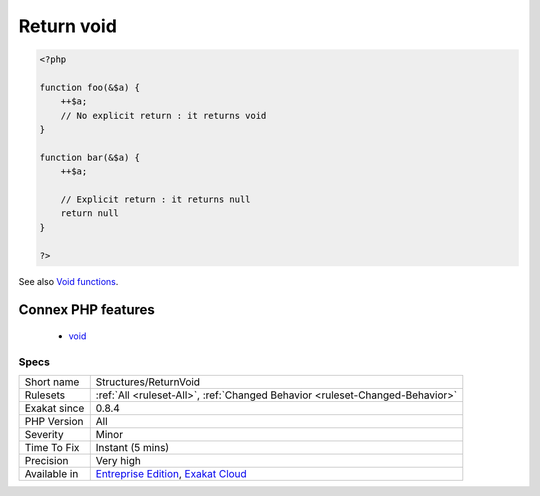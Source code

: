 .. _structures-returnvoid:

.. _return-void-:

Return void 
++++++++++++

.. meta::
	:description:
		Return void : Return returns null as default value.
	:twitter:card: summary_large_image
	:twitter:site: @exakat
	:twitter:title: Return void 
	:twitter:description: Return void : Return returns null as default value
	:twitter:creator: @exakat
	:twitter:image:src: https://www.exakat.io/wp-content/uploads/2020/06/logo-exakat.png
	:og:image: https://www.exakat.io/wp-content/uploads/2020/06/logo-exakat.png
	:og:title: Return void 
	:og:type: article
	:og:description: Return returns null as default value
	:og:url: https://exakat.readthedocs.io/en/latest/Reference/Rules/Return void .html
	:og:locale: en
.. raw:: html	<script type="application/ld+json">{"@context":"https:\/\/schema.org","@graph":[{"@type":"WebPage","@id":"https:\/\/php-tips.readthedocs.io\/en\/latest\/Reference\/Rules\/Structures\/ReturnVoid.html","url":"https:\/\/php-tips.readthedocs.io\/en\/latest\/Reference\/Rules\/Structures\/ReturnVoid.html","name":"Return void ","isPartOf":{"@id":"https:\/\/www.exakat.io\/"},"datePublished":"Fri, 10 Jan 2025 09:46:18 +0000","dateModified":"Fri, 10 Jan 2025 09:46:18 +0000","description":"Return returns null as default value","inLanguage":"en-US","potentialAction":[{"@type":"ReadAction","target":["https:\/\/exakat.readthedocs.io\/en\/latest\/Return void .html"]}]},{"@type":"WebSite","@id":"https:\/\/www.exakat.io\/","url":"https:\/\/www.exakat.io\/","name":"Exakat","description":"Smart PHP static analysis","inLanguage":"en-US"}]}</script>Return returns null as default value. It is recommended to mention explicitly 'null' or find a meaningful return such as a boolean or a default value instead.

.. code-block:: php
   
   <?php
   
   function foo(&$a) {
       ++$a;
       // No explicit return : it returns void
   }
   
   function bar(&$a) {
       ++$a;
       
       // Explicit return : it returns null
       return null
   }
   
   ?>

See also `Void functions <https://www.php.net/manual/en/migration71.new-features.php#migration71.new-features.void-functions>`_.

Connex PHP features
-------------------

  + `void <https://php-dictionary.readthedocs.io/en/latest/dictionary/void.ini.html>`_


Specs
_____

+--------------+-------------------------------------------------------------------------------------------------------------------------+
| Short name   | Structures/ReturnVoid                                                                                                   |
+--------------+-------------------------------------------------------------------------------------------------------------------------+
| Rulesets     | :ref:`All <ruleset-All>`, :ref:`Changed Behavior <ruleset-Changed-Behavior>`                                            |
+--------------+-------------------------------------------------------------------------------------------------------------------------+
| Exakat since | 0.8.4                                                                                                                   |
+--------------+-------------------------------------------------------------------------------------------------------------------------+
| PHP Version  | All                                                                                                                     |
+--------------+-------------------------------------------------------------------------------------------------------------------------+
| Severity     | Minor                                                                                                                   |
+--------------+-------------------------------------------------------------------------------------------------------------------------+
| Time To Fix  | Instant (5 mins)                                                                                                        |
+--------------+-------------------------------------------------------------------------------------------------------------------------+
| Precision    | Very high                                                                                                               |
+--------------+-------------------------------------------------------------------------------------------------------------------------+
| Available in | `Entreprise Edition <https://www.exakat.io/entreprise-edition>`_, `Exakat Cloud <https://www.exakat.io/exakat-cloud/>`_ |
+--------------+-------------------------------------------------------------------------------------------------------------------------+


